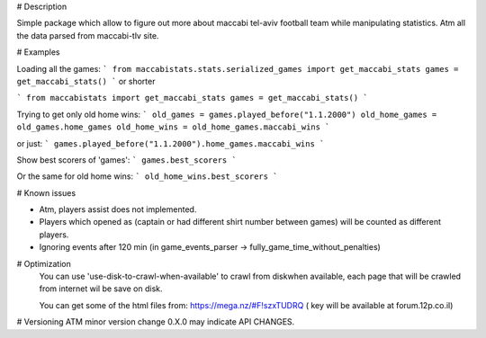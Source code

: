 # Description 

Simple package which allow to figure out more about maccabi tel-aviv football team while manipulating statistics.
Atm all the data parsed from maccabi-tlv site.

# Examples

Loading all the games:
```
from maccabistats.stats.serialized_games import get_maccabi_stats
games = get_maccabi_stats()
```
or shorter

```
from maccabistats import get_maccabi_stats
games = get_maccabi_stats()
```

Trying to get only old home wins:
```
old_games = games.played_before("1.1.2000")
old_home_games = old_games.home_games
old_home_wins = old_home_games.maccabi_wins
```

or just:
```
games.played_before("1.1.2000").home_games.maccabi_wins
```



Show best scorers of 'games':
```
games.best_scorers
```

Or the same for old home wins:
```
old_home_wins.best_scorers
```



# Known issues

* Atm, players assist does not implemented.
* Players which opened as (captain or had different shirt number between games) will be counted as different players.
* Ignoring events after 120 min (in game_events_parser -> fully_game_time_without_penalties)


# Optimization 
 You can use 'use-disk-to-crawl-when-available' to crawl from diskwhen available, each page that will be crawled from internet wil be save on disk.

 You can get some of the html files from:
 https://mega.nz/#F!szxTUDRQ ( key will be available at forum.12p.co.il) 


# Versioning
ATM minor version change 0.X.0 may indicate API CHANGES.


